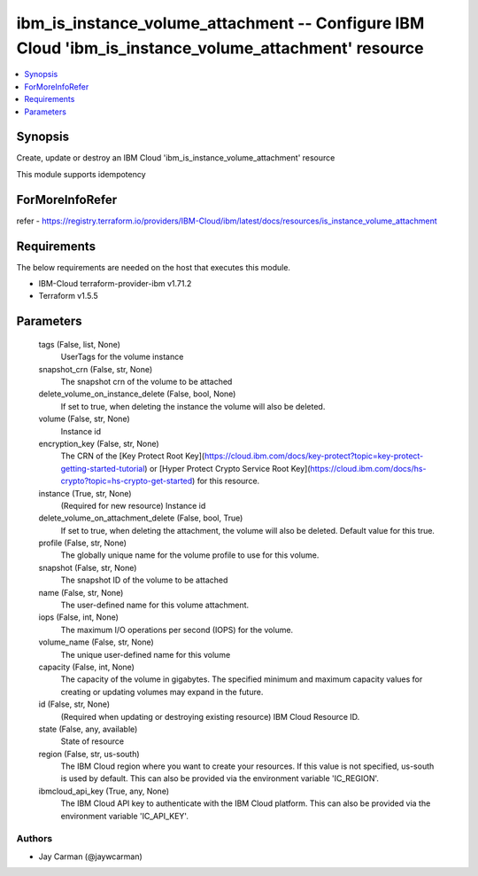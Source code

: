 
ibm_is_instance_volume_attachment -- Configure IBM Cloud 'ibm_is_instance_volume_attachment' resource
=====================================================================================================

.. contents::
   :local:
   :depth: 1


Synopsis
--------

Create, update or destroy an IBM Cloud 'ibm_is_instance_volume_attachment' resource

This module supports idempotency


ForMoreInfoRefer
----------------
refer - https://registry.terraform.io/providers/IBM-Cloud/ibm/latest/docs/resources/is_instance_volume_attachment

Requirements
------------
The below requirements are needed on the host that executes this module.

- IBM-Cloud terraform-provider-ibm v1.71.2
- Terraform v1.5.5



Parameters
----------

  tags (False, list, None)
    UserTags for the volume instance


  snapshot_crn (False, str, None)
    The snapshot crn of the volume to be attached


  delete_volume_on_instance_delete (False, bool, None)
    If set to true, when deleting the instance the volume will also be deleted.


  volume (False, str, None)
    Instance id


  encryption_key (False, str, None)
    The CRN of the [Key Protect Root Key](https://cloud.ibm.com/docs/key-protect?topic=key-protect-getting-started-tutorial) or [Hyper Protect Crypto Service Root Key](https://cloud.ibm.com/docs/hs-crypto?topic=hs-crypto-get-started) for this resource.


  instance (True, str, None)
    (Required for new resource) Instance id


  delete_volume_on_attachment_delete (False, bool, True)
    If set to true, when deleting the attachment, the volume will also be deleted. Default value for this true.


  profile (False, str, None)
    The  globally unique name for the volume profile to use for this volume.


  snapshot (False, str, None)
    The snapshot ID of the volume to be attached


  name (False, str, None)
    The user-defined name for this volume attachment.


  iops (False, int, None)
    The maximum I/O operations per second (IOPS) for the volume.


  volume_name (False, str, None)
    The unique user-defined name for this volume


  capacity (False, int, None)
    The capacity of the volume in gigabytes. The specified minimum and maximum capacity values for creating or updating volumes may expand in the future.


  id (False, str, None)
    (Required when updating or destroying existing resource) IBM Cloud Resource ID.


  state (False, any, available)
    State of resource


  region (False, str, us-south)
    The IBM Cloud region where you want to create your resources. If this value is not specified, us-south is used by default. This can also be provided via the environment variable 'IC_REGION'.


  ibmcloud_api_key (True, any, None)
    The IBM Cloud API key to authenticate with the IBM Cloud platform. This can also be provided via the environment variable 'IC_API_KEY'.













Authors
~~~~~~~

- Jay Carman (@jaywcarman)

